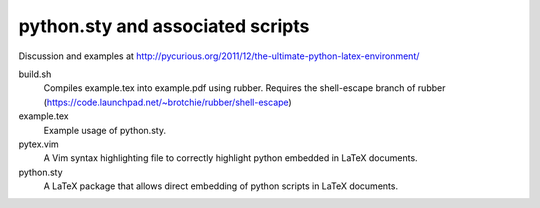 python.sty and associated scripts
=================================

Discussion and examples at http://pycurious.org/2011/12/the-ultimate-python-latex-environment/

build.sh
    Compiles example.tex into example.pdf using rubber. Requires the
    shell-escape branch of rubber
    (https://code.launchpad.net/~brotchie/rubber/shell-escape)

example.tex
    Example usage of python.sty.

pytex.vim
    A Vim syntax highlighting file to correctly highlight python embedded in
    LaTeX documents.

python.sty
    A LaTeX package that allows direct embedding of python scripts in LaTeX
    documents.
